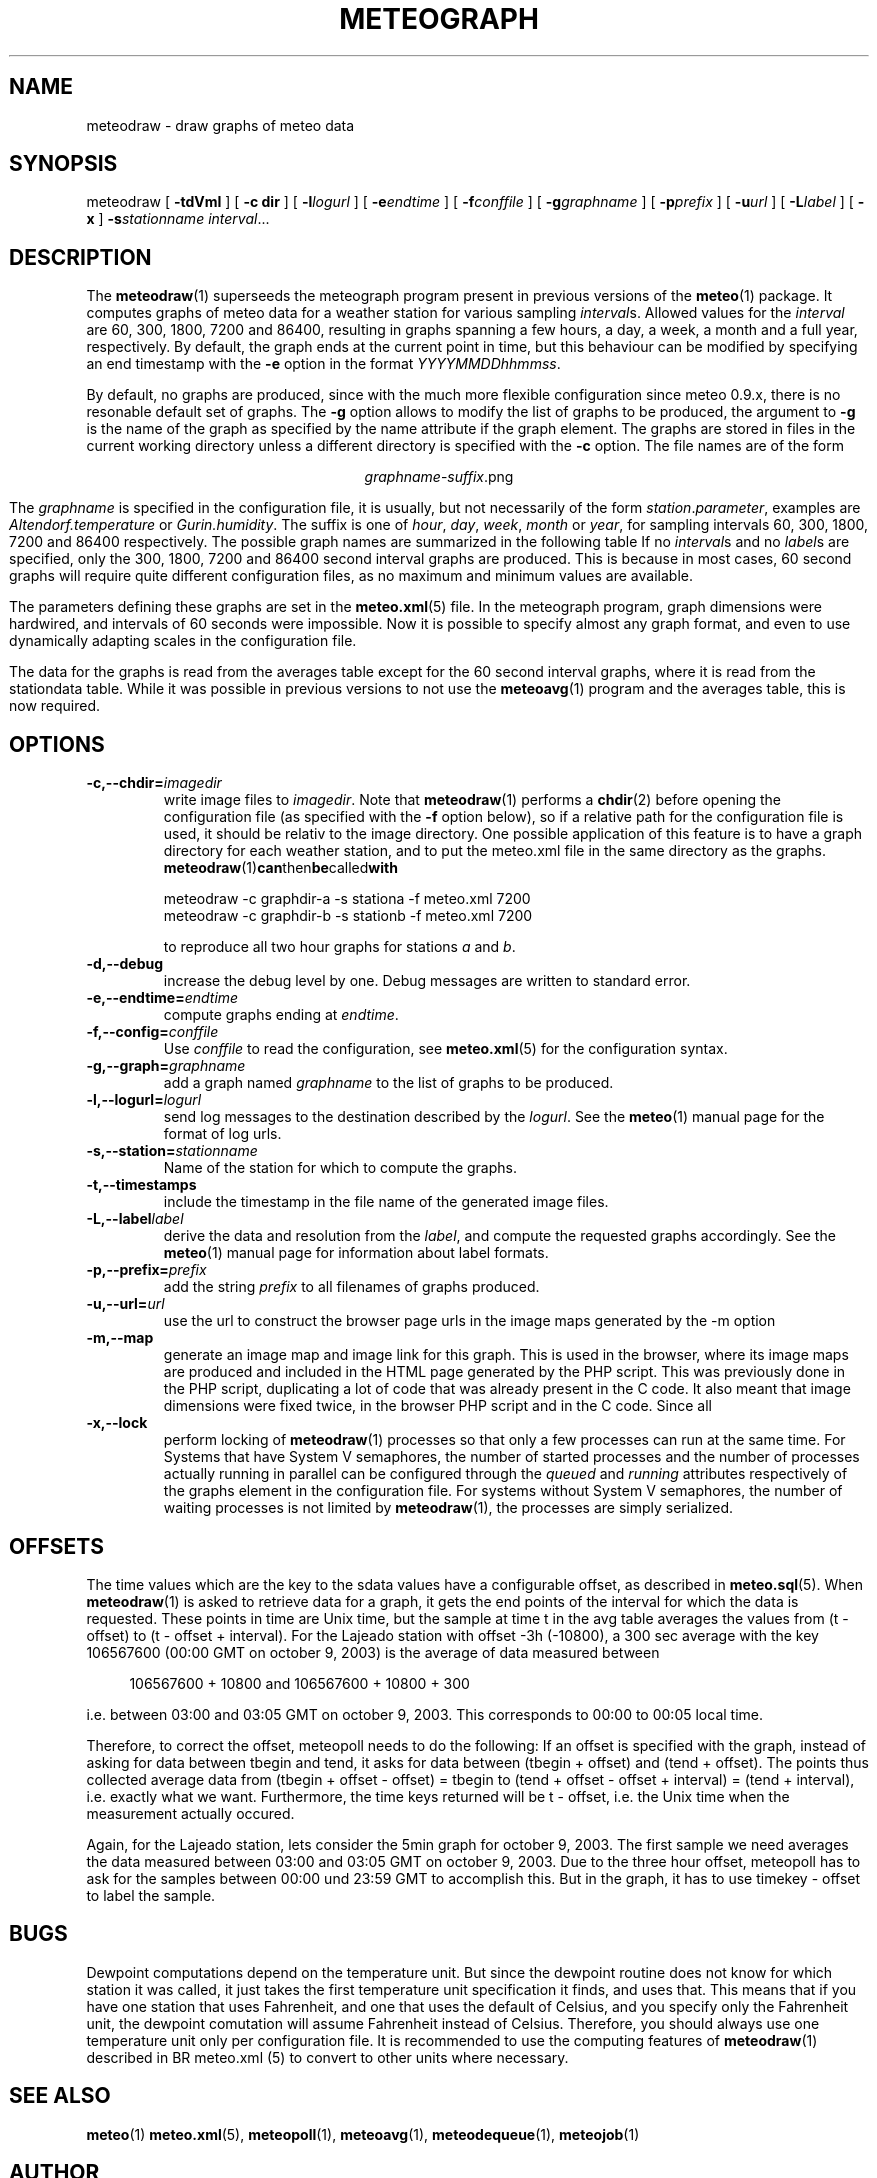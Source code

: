 .TH METEOGRAPH "1" "December 2001" "Meteo station tools" Othello
.SH NAME
meteodraw \- draw graphs of meteo data
.SH SYNOPSIS
meteodraw [
.B \-tdVmI
] [
.B \-c dir
] [
.BI \-l logurl
] [
.BI \-e endtime
] [
.BI \-f conffile
] [
.BI \-g graphname
] [
.BI \-p prefix
] [
.BI \-u url
] [
.BI \-L label
] [
.B -x
]
.BI \-s stationname
.IR interval ...
.SH DESCRIPTION
The 
.BR meteodraw (1)
superseeds the
meteograph program present in previous versions of the
.BR meteo (1)
package.
It computes graphs of meteo data for a weather station for various
sampling
.IR interval s.
Allowed values for the
.I interval
are 60, 300, 1800, 7200 and 86400, resulting in graphs spanning a few
hours, a day,
a week, a month and a full year, respectively.
By default, the graph ends at the current point in time, but this
behaviour can be modified by specifying an end timestamp with
the 
.B \-e
option in the format
.IR YYYYMMDDhhmmss .

By default, no graphs are produced, since with the much more flexible configuration
since meteo 0.9.x, there is no resonable default set of graphs.
The
.B \-g
option allows to modify the list of graphs to be produced, the argument to 
.B \-g
is the name of the graph as specified by the name attribute if the graph element.
The graphs are stored in files in the current working directory
unless a different directory is specified with the 
.B \-c
option. The file names are of the
form

.ce
.IR graphname - suffix .png

The
.I graphname
is specified in the configuration file, it is usually, but not necessarily
of the form 
.IR station . parameter ,
examples are 
.I Altendorf.temperature
or
.IR Gurin.humidity .
The suffix is one of
.IR hour ,
.IR day ,
.IR week ,
.I month
or
.IR year ,
for sampling intervals 60, 300, 1800, 7200 and 86400 respectively.
The possible  graph names are summarized in the following  table
If no
.IR interval s
and no
.IR label s
are specified, only the 300, 1800, 7200 and 86400 second interval
graphs are produced. This is because in most cases, 60 second graphs
will require quite different configuration files, as no maximum
and minimum values are available.

.TS
tab(&);
l l.
temperature&outside temperature
temperature_inside&inside temperature
humidity&humidity
humidity_inside&inside humidity
barometer&barometric pressure
wind&wind speed and direction
rain&rain total
radiation&solar and uv radiation
.TE

The parameters defining these graphs are set in the
.BR meteo.xml (5)
file. In the meteograph program, graph dimensions were hardwired,
and intervals of 60 seconds were impossible. Now it is possible
to specify almost any graph format, and even to use dynamically
adapting scales in the configuration file.

The data for the graphs is read from the averages table except for
the 60 second interval graphs, where it is read from the stationdata
table. While it was possible in previous versions to not use the
.BR meteoavg (1)
program and the averages table, this is now required.

.SH OPTIONS
.TP
.BI \-c,\-\-chdir= imagedir
write image files to 
.IR imagedir .
Note that 
.BR meteodraw (1)
performs a
.BR chdir (2)
before opening the configuration file (as specified with the
.B \-f 
option below), so if a relative path for the configuration file
is used, it should be relativ to the image directory.
One possible application of this feature is to have a graph directory
for each weather station, and to put the meteo.xml
file in the same directory as the graphs. 
.BR meteodraw (1) can then be called with

.nf
.ti +3
meteodraw -c graphdir-a -s stationa -f meteo.xml 7200
.ti +3
meteodraw -c graphdir-b -s stationb -f meteo.xml 7200
.fi

to reproduce all two hour graphs for stations
.I a
and
.IR b .
.TP
.B \-d,\-\-debug
increase the debug level by one. Debug messages are written to standard
error.
.TP
.BI \-e,\-\-endtime= endtime
compute graphs ending at
.IR endtime .
.TP
.BI \-f,\-\-config= conffile
Use 
.I conffile
to read the configuration, see 
.BR meteo.xml (5)
for the configuration syntax.
.TP
.BI \-g,\-\-graph= graphname
add a graph named
.I graphname
to the list of graphs to be produced.
.TP
.BI \-l,\-\-logurl= logurl
send log messages to the destination described by the 
.IR logurl .
See the
.BR meteo (1)
manual page for the format of log urls.
.TP
.BI \-s,\-\-station= stationname
Name of the station for which to compute the graphs.
.TP
.B \-t,\-\-timestamps
include the timestamp in the file name of the generated image files.
.TP
.BI \-L,\-\-label label
derive the data and resolution from the 
.IR label ,
and compute the requested graphs accordingly. See the
.BR meteo (1)
manual page for information about label formats.

.TP
.BI \-p,\-\-prefix= prefix
add the string
.I prefix
to all filenames of graphs produced.

.TP
.BI \-u,\-\-url= url
use the url to construct the browser page urls in the image maps generated
by the -m option

.TP
.B \-m,\-\-map
generate an image map and image link for this graph. This is used in the
browser, where its image maps are produced and included in the HTML page
generated by the PHP script. This was previously done in the PHP script,
duplicating a lot of code that was already present in the C code. It also
meant that image dimensions were fixed twice, in the browser PHP script
and in the C code. Since all

.TP
.B \-x,\-\-lock
perform locking of
.BR meteodraw (1)
processes so that only a few processes can run at the same time.
For Systems that have System V semaphores, the number of started processes
and the number of processes actually running in parallel can be configured
through
the
.I queued
and
.I running
attributes respectively of the graphs element in the configuration file.
For systems without System V semaphores, the number of waiting processes
is not limited by 
.BR meteodraw (1),
the processes are simply serialized.

.SH OFFSETS
The time values which are the key to the sdata values have a configurable
offset, as described in 
.BR meteo.sql (5).
When
.BR meteodraw (1)
is asked to retrieve data for a graph, it gets the end points of the
interval for which the data is requested.
These points in time are Unix time, but the sample at time t in the
avg table averages the values from (t - offset) to (t - offset + interval).
For the Lajeado station with offset -3h (-10800), a 300 sec average
with the key 106567600 (00:00 GMT on october 9, 2003) is the
average of data measured between

.in +4
106567600 + 10800 and 106567600 + 10800 + 300
.in -4

i.e. between 03:00 and 03:05 GMT on october 9, 2003. This corresponds
to 00:00 to 00:05 local time.

Therefore, to correct the offset, meteopoll needs to do the following:
If an offset is specified with the graph, instead of asking for
data between tbegin and tend, it asks for data between (tbegin + offset)
and (tend + offset). The points thus collected average data
from (tbegin + offset - offset) = tbegin to
(tend + offset - offset + interval) = (tend + interval), i.e. exactly what
we want. Furthermore, the time keys returned will be t - offset, i.e.
the Unix time when the measurement actually occured.

Again, for the Lajeado station, lets consider the 5min graph for
october 9, 2003. The first sample we need averages the data measured
between 03:00 and 03:05 GMT on october 9, 2003. Due to the three hour
offset, meteopoll has to ask for the samples between 00:00 und 23:59 GMT
to accomplish this. But in the graph, it has to use timekey - offset
to label the sample.

.SH BUGS
Dewpoint computations depend on the temperature unit. But since the
dewpoint routine does not know for which station it was called, it just
takes the first temperature unit specification it finds, and uses that.
This means that if you have one station that uses Fahrenheit, and one
that uses the default of Celsius, and you specify only the Fahrenheit
unit, the dewpoint comutation will assume Fahrenheit instead of Celsius.
Therefore, you should always use one temperature unit only per configuration
file. It is recommended to use the computing features of
.BR meteodraw (1)
described in
BR meteo.xml (5)
to convert to other units where necessary.

.SH "SEE ALSO"
.BR meteo (1)
.BR meteo.xml (5),
.BR meteopoll (1),
.BR meteoavg (1),
.BR meteodequeue (1),
.BR meteojob (1)

.SH AUTHOR
Dr. Andreas Mueller <afm@othello.ch>
